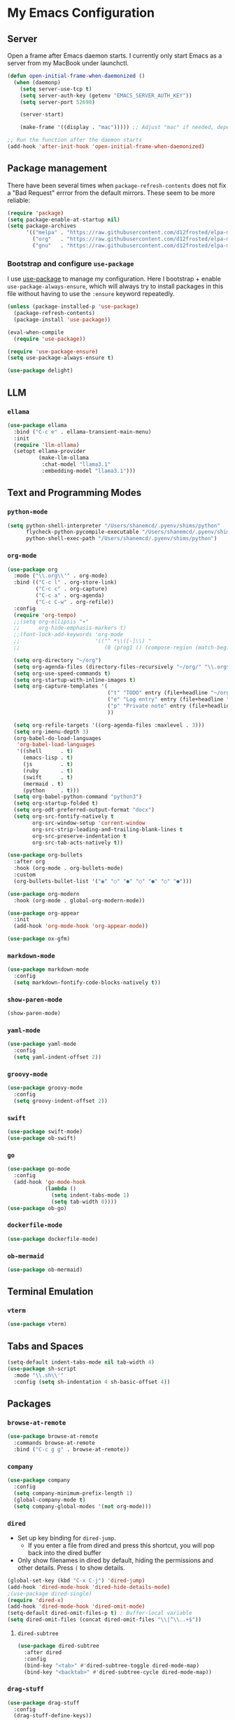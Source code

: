 * My Emacs Configuration

** Server

Open a frame after Emacs daemon starts. I currently only start Emacs
as a server from my MacBook under launchctl.

#+begin_src emacs-lisp
(defun open-initial-frame-when-daemonized ()
  (when (daemonp)
    (setq server-use-tcp t)
    (setq server-auth-key (getenv "EMACS_SERVER_AUTH_KEY"))
    (setq server-port 52698)

    (server-start)

    (make-frame '((display . "mac"))))) ;; Adjust "mac" if needed, depending on your display configuration

;; Run the function after the daemon starts
(add-hook 'after-init-hook 'open-initial-frame-when-daemonized)
#+end_src


** Package management

There have been several times when ~package-refresh-contents~ does not fix a
"Bad Request" errror from the default mirrors. These seem to be more reliable:

#+BEGIN_SRC emacs-lisp
(require 'package)
(setq package-enable-at-startup nil)
(setq package-archives
      '(("melpa" . "https://raw.githubusercontent.com/d12frosted/elpa-mirror/master/melpa/")
        ("org"   . "https://raw.githubusercontent.com/d12frosted/elpa-mirror/master/org/")
        ("gnu"   . "https://raw.githubusercontent.com/d12frosted/elpa-mirror/master/gnu/")))
#+END_SRC

*** Bootstrap and configure ~use-package~

I use [[https://github.com/jwiegley/use-package][use-package]] to manage my
configuration. Here I bootstrap + enable ~use-package-always-ensure~, which will
always try to install packages in this file without having to use the ~:ensure~
keyword repeatedly.

#+BEGIN_SRC emacs-lisp
(unless (package-installed-p 'use-package)
  (package-refresh-contents)
  (package-install 'use-package))

(eval-when-compile
  (require 'use-package))

(require 'use-package-ensure)
(setq use-package-always-ensure t)
#+END_SRC

#+begin_src emacs-lisp 
(use-package delight)
#+end_src


** LLM

*** ~ellama~

#+BEGIN_SRC emacs-lisp
(use-package ellama
  :bind ("C-c e" . ellama-transient-main-menu)
  :init
  (require 'llm-ollama)
  (setopt ellama-provider
	      (make-llm-ollama
	       :chat-model "llama3.1"
	       :embedding-model "llama3.1")))
#+END_SRC


** Text and Programming Modes

*** ~python-mode~

#+BEGIN_SRC emacs-lisp
(setq python-shell-interpreter "/Users/shanemcd/.pyenv/shims/python"
      flycheck-python-pycompile-executable "/Users/shanemcd/.pyenv/shims/python"
      python-shell-exec-path "/Users/shanemcd/.pyenv/shims/python")
#+END_SRC
*** ~org-mode~

#+BEGIN_SRC emacs-lisp
(use-package org
  :mode ("\\.org\\'" . org-mode)
  :bind (("C-c l" . org-store-link)
         ("C-c c" . org-capture)
         ("C-c a" . org-agenda)
         ("C-c C-w" . org-refile))
  :config
  (require 'org-tempo)
  ;;(setq org-ellipsis "▾"
  ;;      org-hide-emphasis-markers t)
  ;;(font-lock-add-keywords 'org-mode
  ;;                        '(("^ *\\([-]\\) "
  ;;                           (0 (prog1 () (compose-region (match-beginning 1) (match-end 1) "•"))))))

  (setq org-directory "~/org")
  (setq org-agenda-files (directory-files-recursively "~/org/" "\\.org$"))
  (setq org-use-speed-commands t)
  (setq org-startup-with-inline-images t)
  (setq org-capture-templates '(
                                ("t" "TODO" entry (file+headline "~/org/incoming.org" "TODOs") "** TODO %?\n  %i\n  %a")
                                ("e" "Log entry" entry (file+headline "~/org/log.org" "Log") "** %?\n  %i\n  %a")
                                ("p" "Private note" entry (file+headline "~/org/journal.org" "Notes") "** %?\n  %i\n  %a")
                                ))

  (setq org-refile-targets '((org-agenda-files :maxlevel . 3)))
  (setq org-imenu-depth 3)
  (org-babel-do-load-languages
   'org-babel-load-languages
   '((shell      . t)
     (emacs-lisp . t)
     (js         . t)
     (ruby       . t)
     (swift      . t)
     (mermaid . t)
     (python     . t)))
  (setq org-babel-python-command "python3")
  (setq org-startup-folded t)
  (setq org-odt-preferred-output-format "docx")
  (setq org-src-fontify-natively t
        org-src-window-setup 'current-window
        org-src-strip-leading-and-trailing-blank-lines t
        org-src-preserve-indentation t
        org-src-tab-acts-natively t))

(use-package org-bullets
  :after org
  :hook (org-mode . org-bullets-mode)
  :custom
  (org-bullets-bullet-list '("◉" "○" "●" "○" "●" "○" "●")))

(use-package org-modern
  :hook (org-mode . global-org-modern-mode))

(use-package org-appear
  :init
  (add-hook 'org-mode-hook 'org-appear-mode))

(use-package ox-gfm)
#+END_SRC

*** ~markdown-mode~
#+BEGIN_SRC emacs-lisp
(use-package markdown-mode
  :config
  (setq markdown-fontify-code-blocks-natively t))
#+END_SRC

*** ~show-paren-mode~
#+BEGIN_SRC emacs-lisp
(show-paren-mode)
#+END_SRC

*** ~yaml-mode~

#+BEGIN_SRC emacs-lisp
(use-package yaml-mode
  :config
  (setq yaml-indent-offset 2))
#+END_SRC

*** ~groovy-mode~
#+BEGIN_SRC emacs-lisp
(use-package groovy-mode
  :config
  (setq groovy-indent-offset 2))
#+END_SRC

*** ~swift~
#+BEGIN_SRC emacs-lisp
(use-package swift-mode)
(use-package ob-swift)
#+END_SRC

*** ~go~
#+BEGIN_SRC emacs-lisp
(use-package go-mode
  :config
  (add-hook 'go-mode-hook
            (lambda ()
              (setq indent-tabs-mode 1)
              (setq tab-width 8))))
(use-package ob-go)
#+END_SRC

*** ~dockerfile-mode~
#+BEGIN_SRC emacs-lisp
(use-package dockerfile-mode)
#+END_SRC

*** ~ob-mermaid~
#+begin_src emacs-lisp
(use-package ob-mermaid)
#+end_src


** Terminal Emulation

*** ~vterm~

#+begin_src emacs-lisp
(use-package vterm)
#+end_src


** Tabs and Spaces

#+BEGIN_SRC emacs-lisp
(setq-default indent-tabs-mode nil tab-width 4)
(use-package sh-script
  :mode "\\.sh\\'"
  :config (setq sh-indentation 4 sh-basic-offset 4))
#+END_SRC


** Packages
*** ~browse-at-remote~
#+BEGIN_SRC emacs-lisp
(use-package browse-at-remote
  :commands browse-at-remote
  :bind ("C-c g g" . browse-at-remote))
#+END_SRC

*** ~company~

#+BEGIN_SRC emacs-lisp
(use-package company
  :config
  (setq company-minimum-prefix-length 1)
  (global-company-mode t)
  (setq company-global-modes '(not org-mode)))
#+END_SRC

*** ~dired~

- Set up key binding for ~dired-jump~.
  - If you enter a file from dired and press this shortcut, you will pop back
    into the dired buffer
- Only show filenames in dired by default, hiding the permissions and other
  details. Press ~(~ to show details.

#+BEGIN_SRC emacs-lisp
(global-set-key (kbd "C-x C-j") 'dired-jump)
(add-hook 'dired-mode-hook 'dired-hide-details-mode)
;(use-package dired-single)
(require 'dired-x)
(add-hook 'dired-mode-hook 'dired-omit-mode)
(setq-default dired-omit-files-p t) ; Buffer-local variable
(setq dired-omit-files (concat dired-omit-files "\\|^\\..+$"))
#+END_SRC

**** ~dired-subtree~

#+BEGIN_SRC emacs-lisp
(use-package dired-subtree
  :after dired
  :config
  (bind-key "<tab>" #'dired-subtree-toggle dired-mode-map)
  (bind-key "<backtab>" #'dired-subtree-cycle dired-mode-map))
#+END_SRC

*** ~drag-stuff~
#+BEGIN_SRC emacs-lisp
(use-package drag-stuff
  :config
  (drag-stuff-define-keys))
#+END_SRC

*** ~dumb-jump~

#+BEGIN_SRC emacs-lisp
(use-package dumb-jump
  :config
  (setq dumb-jump-selector 'helm)
  (add-hook 'xref-backend-functions #'dumb-jump-xref-activate))
#+END_SRC
*** ~fill-column-indicator~
#+BEGIN_SRC emacs-lisp
(use-package fill-column-indicator
  :config
  (setq-default fci-rule-column 80)
  (setq fci-rule-color (face-attribute 'highlight :background)))
#+END_SRC
*** ~flycheck~
#+BEGIN_SRC emacs-lisp
(use-package flycheck
  :config
  (global-flycheck-mode))
#+END_SRC

*** ~flyspell~

I unbind ~flyspell-mode-map~ because I use ~C-.~ for ~imenu-list~.

#+BEGIN_SRC emacs-lisp
(use-package flyspell
  :defer t
  :config

  (add-hook 'prog-mode-hook 'flyspell-prog-mode)
  (add-hook 'text-mode-hook 'flyspell-mode)
  (add-hook 'markdown-mode-hook 'flyspell-mode)
  (define-key flyspell-mode-map (kbd "C-.") nil))
#+END_SRC

*** ~helm~

#+BEGIN_SRC emacs-lisp
(use-package helm
  :delight
  :config
  (helm-mode t)

  (global-set-key (kbd "M-x") 'helm-M-x)
  (global-set-key (kbd "C-c f r") 'helm-recentf)
  (global-set-key (kbd "C-x C-f") 'helm-find-files)
  (define-key helm-map (kbd "<tab>") 'helm-execute-persistent-action)
  (define-key helm-map (kbd "C-i") 'helm-execute-persistent-action)
  (define-key helm-map (kbd "C-z")  'helm-select-action)

  (setq helm-ff-auto-update-initial-value nil)
  (setq helm-mode-fuzzy-match t)
  (setq helm-completion-in-region-fuzzy-match t)
  (setq helm-move-to-line-cycle-in-source nil)
  )
#+END_SRC

**** ~helm-ag~

#+BEGIN_SRC emacs-lisp
(use-package helm-ag
  :bind ("C-c p" . helm-projectile-ag)
  :commands (helm-ag helm-projectile-ag)
  :init (setq helm-ag-insert-at-point 'symbol
	      helm-ag-command-option "--path-to-ignore ~/.agignore"))
#+END_SRC

*** ~htmlize~

#+BEGIN_SRC emacs-lisp
(use-package htmlize
  :commands (htmlize-buffer
	     htmlize-file
	     htmlize-many-files
	     htmlize-many-files-dired
	     htmlize-region))
#+END_SRC

*** ~imenu-list~

#+BEGIN_SRC emacs-lisp
(use-package imenu-list
  :bind
  (("C-." . imenu-list-smart-toggle))
  :config
  (setq imenu-list-focus-after-activation t))
 #+END_SRC

*** ~tramp~

#+begin_src emacs-lisp
(use-package tramp
  :defer t)
#+end_src

*** ~magit~

#+BEGIN_SRC emacs-lisp
(use-package magit
  :bind
  (("C-x g" . magit-status))
  :config
  (setq magit-display-buffer-function #'magit-display-buffer-fullframe-status-v1))
#+END_SRC

*** ~mwim~

"Move where I mean" - ~C-a~ takes you to the first character on the line.

#+BEGIN_SRC emacs-lisp
(use-package mwim
  :config
  (global-set-key (kbd "C-a") 'mwim-beginning)
  (global-set-key (kbd "C-e") 'mwim-end))
#+END_SRC

*** ~projectile~

#+BEGIN_SRC emacs-lisp
(use-package projectile
  :commands (projectile-find-file projectile-switch-project)
  :diminish projectile-mode
  :init
  (use-package helm-projectile
    :bind
    (("M-t" . helm-projectile-find-file)
     ("s-p" . helm-projectile-find-file)
     ("s-P" . helm-projectile-switch-project)))
  :config
  (setq projectile-switch-project-action #'projectile-commander)
  (add-to-list 'projectile-globally-ignored-directories "*node_modules")
  (add-to-list 'projectile-globally-ignored-directories "*.tox")
  (projectile-global-mode)
  (helm-projectile-on))
#+END_SRC

*** ~rainbow-delimeters~

#+BEGIN_SRC emacs-lisp
(use-package rainbow-delimiters
  :config
  (add-hook 'prog-mode-hook #'rainbow-delimiters-mode))
#+END_SRC

*** ~reveal-in-osx-finder~

#+BEGIN_SRC emacs-lisp
(use-package reveal-in-osx-finder)
#+END_SRC

*** ~undo-tree~

Provides the helpful ~undo-tree-visualize~ function. https://www.emacswiki.org/emacs/UndoTree

#+BEGIN_SRC emacs-lisp
(use-package undo-tree
  :init
  (undo-tree-mode))
#+END_SRC

*** ~neotree~
#+BEGIN_SRC emacs-lisp
(use-package all-the-icons)
(use-package neotree
  :config
  (setq neo-autorefresh t)
  (setq neo-window-fixed-size nil)
  (setq neo-reset-size-on-open nil)
  (eval-after-load "neotree"
    '(add-to-list 'window-size-change-functions
                  (lambda (frame)
                    (let ((neo-window (neo-global--get-window)))
                      (unless (null neo-window)
                        (setq neo-window-width (window-width neo-window)))))))
  (setq neo-theme (if (display-graphic-p) 'icons 'arrow))
  :bind
  (:map global-map
	("s-t"   . neotree-toggle)))
#+END_SRC

*** ~which-key~

#+BEGIN_SRC emacs-lisp
(use-package which-key
  :config
  (which-key-mode)
  (which-key-setup-minibuffer))
#+END_SRC

*** ~ws-butler~


#+BEGIN_SRC emacs-lisp
(use-package ws-butler
  :config
  (ws-butler-global-mode t))
#+END_SRC

*** ~wttrin~
#+BEGIN_SRC emacs-lisp
(use-package wttrin
  :config
  (setq wttrin-default-cities '("New York NY" "Winchester VA" "Durham NC" "Kaohsiung City")))
#+END_SRC
*** ~ztree~
#+BEGIN_SRC emacs-lisp
(use-package ztree)
#+END_SRC

*** ~yassnippet~
#+BEGIN_SRC emacs-lisp
(use-package yasnippet
  :commands yas-minor-mode
  :hook (go-mode . yas-minor-mode))
#+END_SRC

*** ~winum~
#+BEGIN_SRC emacs-lisp
(use-package winum
  :config
  (winum-mode)
  :bind
      (("M-0" . 'winum-select-window-0-or-10)
       ("M-1" . 'winum-select-window-1)
       ("M-2" . 'winum-select-window-2)
       ("M-3" . 'winum-select-window-3)
       ("M-4" . 'winum-select-window-4)
       ("M-5" . 'winum-select-window-5)
       ("M-6" . 'winum-select-window-6)
       ("M-7" . 'winum-select-window-7)
       ("M-8" . 'winum-select-window-8))
  )
#+END_SRC


** Interface Customizations
*** Columns

#+BEGIN_SRC emacs-lisp
(add-hook 'markdown-mode-hook 'auto-fill-mode)

(setq-default fill-column 80)
#+END_SRC

*** Disable Native UI Controls

#+BEGIN_SRC emacs-lisp
(tool-bar-mode -1)
(menu-bar-mode -1)
(scroll-bar-mode -1)
#+END_SRC

*** Font

https://github.com/mozilla/Fira

#+BEGIN_SRC emacs-lisp
(add-to-list 'default-frame-alist '(font . "Fira Code"))
#+END_SRC

*** Hide Splash Screen

#+BEGIN_SRC emacs-lisp
(setq inhibit-splash-screen t)
#+END_SRC

*** Show column number in modeline

#+BEGIN_SRC emacs-lisp
(setq column-number-mode t)
#+END_SRC

*** Show Line Numbers

#+BEGIN_SRC emacs-lisp
(global-display-line-numbers-mode)
#+END_SRC

*** Start w/ Maximized Window

#+BEGIN_SRC emacs-lisp
(add-to-list 'default-frame-alist '(fullscreen . maximized))
#+END_SRC

*** Theme

#+BEGIN_SRC emacs-lisp
(use-package base16-theme
  :config
  (load-theme 'base16-material t))
#+END_SRC

*** Wind Move
https://www.emacswiki.org/emacs/WindMove

#+BEGIN_SRC emacs-lisp
(when (fboundp 'windmove-default-keybindings)
  (windmove-default-keybindings))
#+END_SRC

** Misc

#+BEGIN_SRC emacs-lisp
(global-set-key (kbd "C-c d") 'make-directory)
(setq backup-directory-alist `(("." . "~/.emacs.bak")))

(setenv "PINENTRY_USER_DATA" "USE_CURSES=0")
#+END_SRC


*** Require newlines at end of files
#+BEGIN_SRC emacs-lisp
(setq require-final-newline t)
#+END_SRC
*** Set up ~PATH~ on macOS

Ensure that the proper shell is used on macOS. For me, this was the solution to:

- An issue where my ~ssh-agent~ was not being used.
- ~/usr/local/bin/~ wasn't in emacs' ~PATH~.


#+BEGIN_SRC emacs-lisp
(use-package exec-path-from-shell
  :config
  (setq exec-path-from-shell-arguments '("-l"))
  (setenv "SHELL" "/bin/zsh")
  (exec-path-from-shell-initialize)
  (exec-path-from-shell-copy-env "GOPATH")
  (exec-path-from-shell-copy-env "PATH")
  (exec-path-from-shell-copy-env "LC_ALL")
  (exec-path-from-shell-copy-env "LANG")
  (exec-path-from-shell-copy-env "LC_TYPE")
  (exec-path-from-shell-copy-env "SSH_AGENT_PID")
  (exec-path-from-shell-copy-env "SSH_AUTH_SOCK")
  (exec-path-from-shell-copy-env "SHELL"))
#+END_SRC

*** Store generated lisp in separate file

#+BEGIN_SRC emacs-lisp
(setq custom-file "~/.emacs.d/generated.el")
#+END_SRC


*** macOS Keybindings
#+begin_src emacs-lisp
(global-set-key [(super a)] 'mark-whole-buffer)
(global-set-key [(super v)] 'yank)
(global-set-key [(super c)] 'kill-ring-save)
(global-set-key [(super x)] 'kill-region)
(global-set-key [(super s)] 'save-buffer)
(global-set-key [(super l)] 'goto-line)
(global-set-key [(super w)]
                (lambda () (interactive) (delete-window)))
(global-set-key [(super z)] 'undo)
(global-set-key [(super u)] 'revert-buffer)

(setq mac-option-modifier 'meta)
(setq mac-command-modifier 'super)
#+end_src
